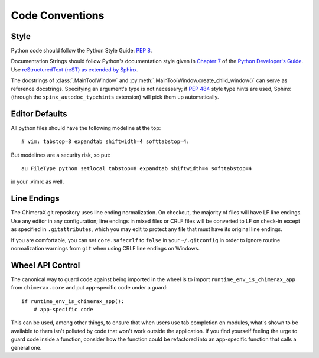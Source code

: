 ..  vim: set expandtab shiftwidth=4 softtabstop=4:

..
    === UCSF ChimeraX Copyright ===
    Copyright 2016 Regents of the University of California.
    All rights reserved.  This software provided pursuant to a
    license agreement containing restrictions on its disclosure,
    duplication and use.  For details see:
    http://www.rbvi.ucsf.edu/chimerax/docs/licensing.html
    This notice must be embedded in or attached to all copies,
    including partial copies, of the software or any revisions
    or derivations thereof.
    === UCSF ChimeraX Copyright ===

Code Conventions
================

Style
-----
Python code should follow the Python Style Guide: :pep:`8`.

Documentation Strings should follow Python's documentation style
given in `Chapter 7 <http://docs.python.org/devguide/documenting.html>`_
of the `Python Developer's Guide <http://docs.python.org/devguide/index.html>`_.
Use `reStructuredText (reST) as extended by Sphinx <http://sphinx-doc.org/latest/rest.html>`_.

The docstrings of :class:`.MainToolWindow` and :py:meth:`.MainToolWindow.create_child_window()`
can serve as reference docstrings. Specifying an argument's type is not necessary; if :pep:`484`
style type hints are used, Sphinx (through the ``spinx_autodoc_typehints`` extension) will pick
them up automatically.

Editor Defaults
---------------
.. From <http://wiki.python.org/moin/Vim>:

All python files should have the following modeline at the top: ::

    # vim: tabstop=8 expandtab shiftwidth=4 softtabstop=4:

But modelines are a security risk, so put: ::

    au FileType python setlocal tabstop=8 expandtab shiftwidth=4 softtabstop=4

in your .vimrc as well.

Line Endings
------------
The ChimeraX git repository uses line ending normalization. On checkout, the majority
of files will have LF line endings. Use any editor in any configuration; line endings
in mixed files or CRLF files will be converted to LF on check-in except as specified
in ``.gitattributes``, which you may edit to protect any file that must have its
original line endings.

If you are comfortable, you can set ``core.safecrlf`` to ``false`` in your
``~/.gitconfig`` in order to ignore routine normalization warnings from ``git``
when using CRLF line endings on Windows.

Wheel API Control
-----------------
The canonical way to guard code against being imported in the wheel is to import
``runtime_env_is_chimerax_app`` from ``chimerax.core`` and put app-specific code under
a guard: ::

    if runtime_env_is_chimerax_app():
        # app-specific code

This can be used, among other things, to ensure that when users use tab completion on
modules, what's shown to be available to them isn't polluted by code that won't work
outside the application. If you find yourself feeling the urge to guard code inside a
function, consider how the function could be refactored into an app-specific function
that calls a general one.
